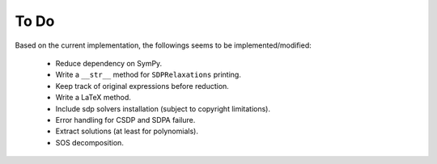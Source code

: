 =============================
To Do
=============================

Based on the current implementation, the followings seems to be implemented/modified:

	+ Reduce dependency on SymPy.
	+ Write a ``__str__`` method for ``SDPRelaxations`` printing.
	+ Keep track of original expressions before reduction.
	+ Write a LaTeX method.
	+ Include sdp solvers installation (subject to copyright limitations).
	+ Error handling for CSDP and SDPA failure.
	+ Extract solutions (at least for polynomials).
	+ SOS decomposition.